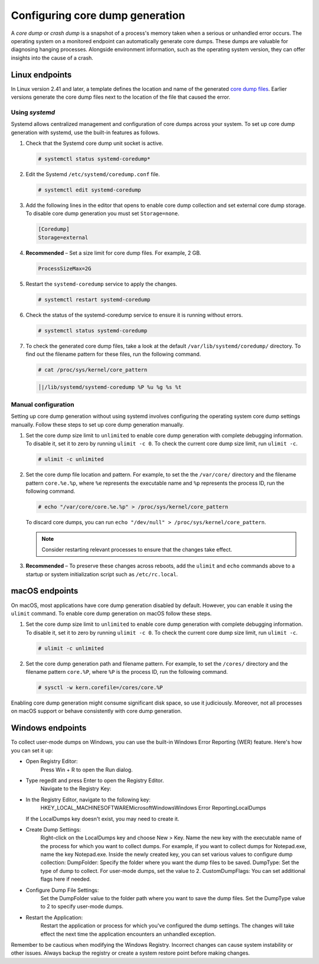 .. Copyright (C) 2024, Wazuh, Inc.

.. meta::
   :description: This section contains instructions to configure and collect core dumps for analysis.

Configuring core dump generation
================================

A *core dump* or *crash dump* is a snapshot of a process's memory taken when a serious or unhandled error occurs. The operating system on a monitored endpoint can automatically generate core dumps. These dumps are valuable for diagnosing hanging processes. Alongside environment information, such as the operating system version, they can offer insights into the cause of a crash.

Linux endpoints
---------------

In Linux version 2.41 and later, a template defines the location and name of the generated `core dump files <https://man7.org/linux/man-pages/man5/core.5.html>`__. Earlier versions generate the core dump files next to the location of the file that caused the error.

Using `systemd`
^^^^^^^^^^^^^^^

Systemd allows centralized management and configuration of core dumps across your system. To set up core dump generation with systemd, use the built-in features as follows.

#. Check that the Systemd core dump unit socket is active.

   .. code-block:: console

      # systemctl status systemd-coredump*

   .. code-block:: none
      :class: output
      :emphasize-lines: 3

      ● systemd-coredump.socket - Process Core Dump Socket
           Loaded: loaded (/lib/systemd/system/systemd-coredump.socket; static)
           Active: active (listening) ...

#. Edit the Systemd ``/etc/systemd/coredump.conf`` file.

   .. code-block:: console

      # systemctl edit systemd-coredump

#. Add the following lines in the editor that opens to enable core dump collection and set external core dump storage. To disable core dump generation you must set ``Storage=none``.

   .. code-block:: console

      [Coredump]
      Storage=external

#. **Recommended** – Set a size limit for core dump files. For example, 2 GB.

   .. code-block:: console

      ProcessSizeMax=2G

#. Restart the ``systemd-coredump`` service to apply the changes.

   .. code-block:: console

      # systemctl restart systemd-coredump

#. Check the status of the systemd-coredump service to ensure it is running without errors.

   .. code-block:: console

      # systemctl status systemd-coredump

#. To check the generated core dump files, take a look at the default ``/var/lib/systemd/coredump/`` directory. To find out the filename pattern for these files, run the following command.

   .. code-block:: console

      # cat /proc/sys/kernel/core_pattern

   .. code-block:: none
      :class: output

      │|/lib/systemd/systemd-coredump %P %u %g %s %t

Manual configuration
^^^^^^^^^^^^^^^^^^^^

Setting up core dump generation without using systemd involves configuring the operating system core dump settings manually. Follow these steps to set up core dump generation manually.

#. Set the core dump size limit to ``unlimited`` to enable core dump generation with complete debugging information. To disable it, set it to zero by running ``ulimit -c 0``. To check the current core dump size limit, run ``ulimit -c``.

   .. code-block:: console

      # ulimit -c unlimited

#. Set the core dump file location and pattern. For example, to set the  the ``/var/core/`` directory and the filename pattern ``core.%e.%p``, where ``%e`` represents the executable name and ``%p`` represents the process ID, run the following command.

   .. code-block:: console

      # echo "/var/core/core.%e.%p" > /proc/sys/kernel/core_pattern

   To discard core dumps, you can run ``echo "/dev/null" > /proc/sys/kernel/core_pattern``.

   .. note::

      Consider restarting relevant processes to ensure that the changes take effect.

#. **Recommended** – To preserve these changes across reboots, add the ``ulimit`` and ``echo`` commands above to a startup or system initialization script such as ``/etc/rc.local``.

macOS endpoints
---------------

On macOS, most applications have core dump generation disabled by default. However, you can enable it using the ``ulimit`` command. To enable core dump generation on macOS follow these steps.

#. Set the core dump size limit to ``unlimited`` to enable core dump generation with complete debugging information. To disable it, set it to zero by running ``ulimit -c 0``. To check the current core dump size limit, run ``ulimit -c``.

   .. code-block:: console

      # ulimit -c unlimited

#. Set the core dump generation path and filename pattern. For example, to set the ``/cores/`` directory and the filename pattern ``core.%P``, where ``%P`` is the process ID, run the following command.

   .. code-block:: console

      # sysctl -w kern.corefile=/cores/core.%P

Enabling core dump generation might consume significant disk space, so use it judiciously. Moreover, not all processes on macOS support or behave consistently with core dump generation.

Windows endpoints
-----------------

To collect user-mode dumps on Windows, you can use the built-in Windows Error Reporting (WER) feature. Here's how you can set it up:

* Open Registry Editor:
    Press Win + R to open the Run dialog.

* Type regedit and press Enter to open the Registry Editor.
    Navigate to the Registry Key:

* In the Registry Editor, navigate to the following key:
    HKEY_LOCAL_MACHINE\SOFTWARE\Microsoft\Windows\Windows Error Reporting\LocalDumps

  If the LocalDumps key doesn't exist, you may need to create it.

* Create Dump Settings:
    Right-click on the LocalDumps key and choose New > Key.
    Name the new key with the executable name of the process for which you want to collect dumps. For example, if you want to collect dumps for Notepad.exe, name the key Notepad.exe.
    Inside the newly created key, you can set various values to configure dump collection:
    DumpFolder: Specify the folder where you want the dump files to be saved.
    DumpType: Set the type of dump to collect. For user-mode dumps, set the value to 2.
    CustomDumpFlags: You can set additional flags here if needed.

* Configure Dump File Settings:
    Set the DumpFolder value to the folder path where you want to save the dump files.
    Set the DumpType value to 2 to specify user-mode dumps.

* Restart the Application:
    Restart the application or process for which you've configured the dump settings. The changes will take effect the next time the application encounters an unhandled exception.

Remember to be cautious when modifying the Windows Registry. Incorrect changes can cause system instability or other issues. Always backup the registry or create a system restore point before making changes.
